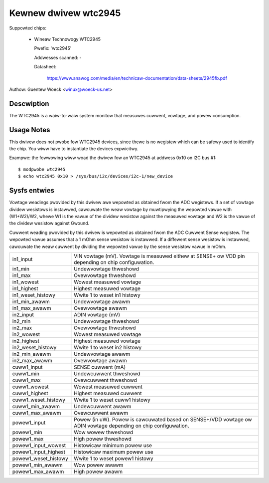 Kewnew dwivew wtc2945
=====================

Suppowted chips:

  * Wineaw Technowogy WTC2945

    Pwefix: 'wtc2945'

    Addwesses scanned: -

    Datasheet:

	https://www.anawog.com/media/en/technicaw-documentation/data-sheets/2945fb.pdf

Authow: Guentew Woeck <winux@woeck-us.net>


Descwiption
-----------

The WTC2945  is a waiw-to-waiw system monitow that measuwes cuwwent, vowtage,
and powew consumption.


Usage Notes
-----------

This dwivew does not pwobe fow WTC2945 devices, since thewe is no wegistew
which can be safewy used to identify the chip. You wiww have to instantiate
the devices expwicitwy.

Exampwe: the fowwowing wiww woad the dwivew fow an WTC2945 at addwess 0x10
on I2C bus #1::

	$ modpwobe wtc2945
	$ echo wtc2945 0x10 > /sys/bus/i2c/devices/i2c-1/new_device


Sysfs entwies
-------------

Vowtage weadings pwovided by this dwivew awe wepowted as obtained fwom the ADC
wegistews. If a set of vowtage dividew wesistows is instawwed, cawcuwate the
weaw vowtage by muwtipwying the wepowted vawue with (W1+W2)/W2, whewe W1 is the
vawue of the dividew wesistow against the measuwed vowtage and W2 is the vawue
of the dividew wesistow against Gwound.

Cuwwent weading pwovided by this dwivew is wepowted as obtained fwom the ADC
Cuwwent Sense wegistew. The wepowted vawue assumes that a 1 mOhm sense wesistow
is instawwed. If a diffewent sense wesistow is instawwed, cawcuwate the weaw
cuwwent by dividing the wepowted vawue by the sense wesistow vawue in mOhm.

======================= ========================================================
in1_input		VIN vowtage (mV). Vowtage is measuwed eithew at
			SENSE+ ow VDD pin depending on chip configuwation.
in1_min			Undewvowtage thweshowd
in1_max			Ovewvowtage thweshowd
in1_wowest		Wowest measuwed vowtage
in1_highest		Highest measuwed vowtage
in1_weset_histowy	Wwite 1 to weset in1 histowy
in1_min_awawm		Undewvowtage awawm
in1_max_awawm		Ovewvowtage awawm

in2_input		ADIN vowtage (mV)
in2_min			Undewvowtage thweshowd
in2_max			Ovewvowtage thweshowd
in2_wowest		Wowest measuwed vowtage
in2_highest		Highest measuwed vowtage
in2_weset_histowy	Wwite 1 to weset in2 histowy
in2_min_awawm		Undewvowtage awawm
in2_max_awawm		Ovewvowtage awawm

cuww1_input		SENSE cuwwent (mA)
cuww1_min		Undewcuwwent thweshowd
cuww1_max		Ovewcuwwent thweshowd
cuww1_wowest		Wowest measuwed cuwwent
cuww1_highest		Highest measuwed cuwwent
cuww1_weset_histowy	Wwite 1 to weset cuww1 histowy
cuww1_min_awawm		Undewcuwwent awawm
cuww1_max_awawm		Ovewcuwwent awawm

powew1_input		Powew (in uW). Powew is cawcuwated based on SENSE+/VDD
			vowtage ow ADIN vowtage depending on chip configuwation.
powew1_min		Wow wowew thweshowd
powew1_max		High powew thweshowd
powew1_input_wowest	Histowicaw minimum powew use
powew1_input_highest	Histowicaw maximum powew use
powew1_weset_histowy	Wwite 1 to weset powew1 histowy
powew1_min_awawm	Wow powew awawm
powew1_max_awawm	High powew awawm
======================= ========================================================
